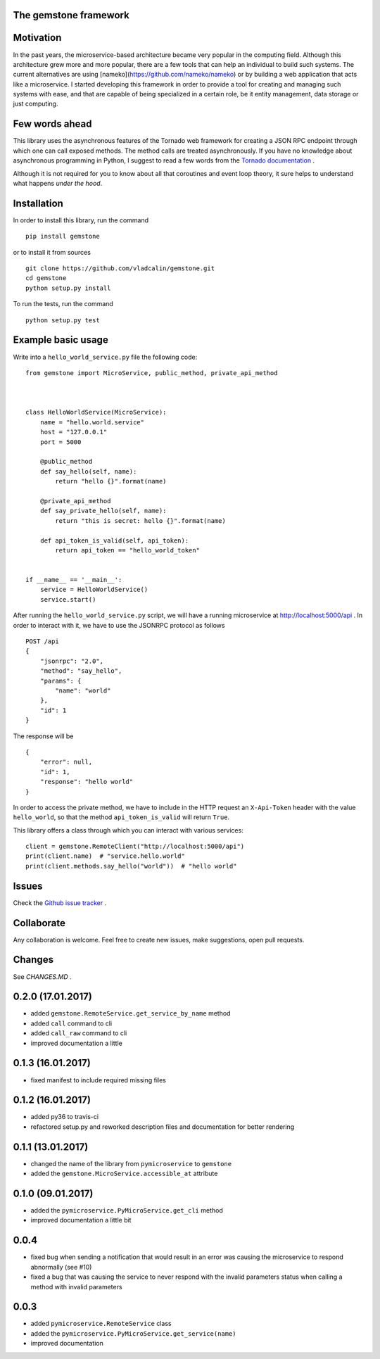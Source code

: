 The **gemstone** framework
~~~~~~~~~~~~~~~~~~~~~~~~~~

.. image:: https://travis-ci.org/vladcalin/gemstone.svg?branch=master
    :target: https://travis-ci.org/vladcalin/gemstone
.. image :: https://ci.appveyor.com/api/projects/status/i6rep3022e7occ8e?svg=true
    :target: https://ci.appveyor.com/project/vladcalin/gemstone
.. image:: https://readthedocs.org/projects/gemstone/badge/?version=latest
    :target: http://gemstone.readthedocs.io/en/latest/?badge=latest
    :alt: Documentation Status
.. image:: https://badge.fury.io/py/gemstone.svg
    :target: https://badge.fury.io/py/gemstone
.. image:: https://coveralls.io/repos/github/vladcalin/gemstone/badge.svg?branch=master
    :target: https://coveralls.io/github/vladcalin/gemstone?branch=master
.. image:: https://codeclimate.com/github/vladcalin/gemstone/badges/gpa.svg
    :target: https://codeclimate.com/github/vladcalin/gemstone
    :alt: Code Climate



Motivation
~~~~~~~~~~

In the past years, the microservice-based architecture became very popular in the computing field. 
Although this architecture grew more and more popular, there are a few tools that can help an
individual to build such systems. The current alternatives are using [nameko](https://github.com/nameko/nameko) 
or by building a web application that acts like a microservice. I started developing this framework in order
to provide a tool for creating and managing such systems with ease, and that are capable of being specialized in
a certain role, be it entity management, data storage or just computing.

Few words ahead
~~~~~~~~~~~~~~~

This library uses the asynchronous features of the Tornado web framework for creating a JSON RPC endpoint through which
one can call exposed methods. The method calls are treated asynchronously. If you have no knowledge about asynchronous
programming in Python, I suggest to read a few words from the `Tornado documentation <http://www.tornadoweb.org/en/stable/>`_ .

Although it is not required for you to know about all that coroutines and event loop theory, it sure helps to understand
what happens *under the hood*.

Installation
~~~~~~~~~~~~

In order to install this library, run the command ::

    pip install gemstone

or to install it from sources ::

    git clone https://github.com/vladcalin/gemstone.git
    cd gemstone
    python setup.py install

To run the tests, run the command ::

    python setup.py test


Example basic usage
~~~~~~~~~~~~~~~~~~~

Write into a ``hello_world_service.py`` file the following code:

::

    from gemstone import MicroService, public_method, private_api_method



    class HelloWorldService(MicroService):
        name = "hello.world.service"
        host = "127.0.0.1"
        port = 5000

        @public_method
        def say_hello(self, name):
            return "hello {}".format(name)

        @private_api_method
        def say_private_hello(self, name):
            return "this is secret: hello {}".format(name)

        def api_token_is_valid(self, api_token):
            return api_token == "hello_world_token"


    if __name__ == '__main__':
        service = HelloWorldService()
        service.start()


After running the ``hello_world_service.py`` script, we will have a running microservice at
http://localhost:5000/api . In order to interact with it, we have to use the JSONRPC protocol as follows 

::

    POST /api
    {
        "jsonrpc": "2.0",
        "method": "say_hello",
        "params": {
            "name": "world"
        },
        "id": 1
    }

The response will be

::

    {
        "error": null,
        "id": 1,
        "response": "hello world"
    }

In order to access the private method, we have to include in the HTTP
request an ``X-Api-Token`` header with the value ``hello_world``, so that the
method ``api_token_is_valid`` will return ``True``.

This library offers a class through which you can interact with various services:

::

    client = gemstone.RemoteClient("http://localhost:5000/api")
    print(client.name)  # "service.hello.world"
    print(client.methods.say_hello("world"))  # "hello world"




Issues
~~~~~~

Check the `Github issue tracker <https://github.com/vladcalin/gemstone/issues>`_ .

Collaborate
~~~~~~~~~~~

Any collaboration is welcome. Feel free to create new issues, make suggestions, open pull requests.

Changes
~~~~~~~

See `CHANGES.MD` .


0.2.0 (17.01.2017)
~~~~~~~~~~~~~~~~~~

- added ``gemstone.RemoteService.get_service_by_name`` method
- added ``call`` command to cli
- added ``call_raw`` command to cli
- improved documentation a little

0.1.3 (16.01.2017)
~~~~~~~~~~~~~~~~~~

- fixed manifest to include required missing files

0.1.2 (16.01.2017)
~~~~~~~~~~~~~~~~~~

- added py36 to travis-ci
- refactored setup.py and reworked description files and documentation for better rendering

0.1.1 (13.01.2017)
~~~~~~~~~~~~~~~~~~

- changed the name of the library from ``pymicroservice`` to ``gemstone``
- added the ``gemstone.MicroService.accessible_at`` attribute

0.1.0 (09.01.2017)
~~~~~~~~~~~~~~~~~~

- added the ``pymicroservice.PyMicroService.get_cli`` method
- improved documentation a little bit

0.0.4
~~~~~

- fixed bug when sending a notification that would result in an error 
  was causing the microservice to respond abnormally (see #10)
- fixed a bug that was causing the service to never respond with the
  invalid parameters status when calling a method with invalid parameters

0.0.3
~~~~~

- added ``pymicroservice.RemoteService`` class
- added the ``pymicroservice.PyMicroService.get_service(name)``
- improved documentation


